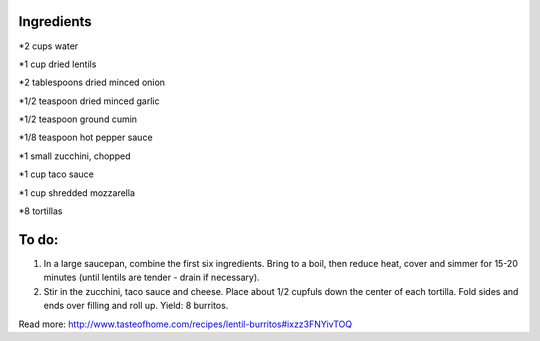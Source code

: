 Ingredients
-----------

*2 cups water

*1 cup dried lentils

*2 tablespoons dried minced onion

*1/2 teaspoon dried minced garlic

*1/2 teaspoon ground cumin

*1/8 teaspoon hot pepper sauce

*1 small zucchini, chopped

*1 cup taco sauce

*1 cup shredded mozzarella

*8 tortillas

To do:
------
1. In a large saucepan, combine the first six ingredients. Bring to a boil, then reduce heat, cover and simmer for 15-20 minutes (until lentils are tender - drain if necessary).

2. Stir in the zucchini, taco sauce and cheese. Place about 1/2 cupfuls down the center of each tortilla. Fold sides and ends over filling and roll up. Yield: 8 burritos.


Read more: http://www.tasteofhome.com/recipes/lentil-burritos#ixzz3FNYivTOQ
